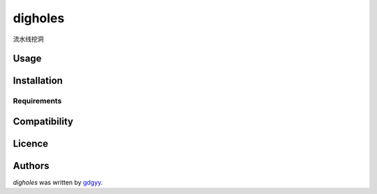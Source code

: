 digholes
========

.. image:: https://img.shields.io/pypi/v/digholes.svg
    :target: https://pypi.python.org/pypi/digholes
    :alt: Latest PyPI version

.. image:: https://travis-ci.org/borntyping/cookiecutter-pypackage-minimal.png
   :target: https://travis-ci.org/borntyping/cookiecutter-pypackage-minimal
   :alt: Latest Travis CI build status

流水线挖洞

Usage
-----

Installation
------------

Requirements
^^^^^^^^^^^^

Compatibility
-------------

Licence
-------

Authors
-------

`digholes` was written by `gdgyy <GYangyun@gmail.com>`_.
